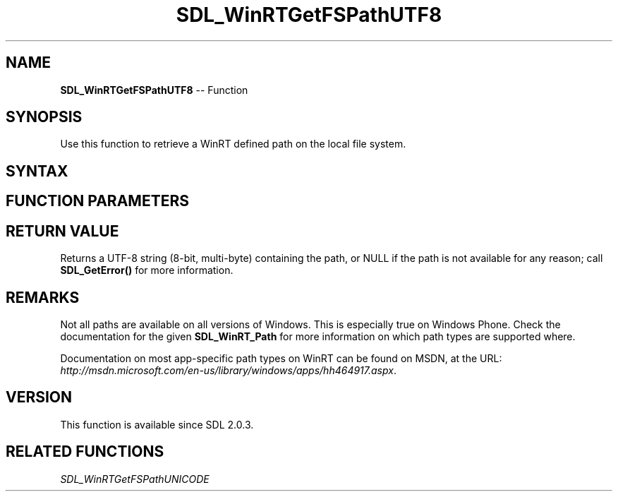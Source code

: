 .TH SDL_WinRTGetFSPathUTF8 3 "2018.10.07" "https://github.com/haxpor/sdl2-manpage" "SDL2"
.SH NAME
\fBSDL_WinRTGetFSPathUTF8\fR -- Function

.SH SYNOPSIS
Use this function to retrieve a WinRT defined path on the local file system.

.SH SYNTAX
.TS
tab(:) allbox;
a.
T{
.nf
const char* SDL_WinRTGetFSPathUTF8(SDL_WinRT_Path   pathType)
.fi
T}
.TE

.SH FUNCTION PARAMETERS
.TS
tab(:) allbox;
ab l.
pathType:T{
the type of path to retrieve, one of \fBSDL_WinRT_Path\fR
T}
.TE

.SH RETURN VALUE
Returns a UTF-8 string (8-bit, multi-byte) containing the path, or NULL if the path is not available for any reason; call \fBSDL_GetError()\fR for more information.

.SH REMARKS
Not all paths are available on all versions of Windows. This is especially true on Windows Phone. Check the documentation for the given \fBSDL_WinRT_Path\fR for more information on which path types are supported where.

Documentation on most app-specific path types on WinRT can be found on MSDN, at the URL: \fIhttp://msdn.microsoft.com/en-us/library/windows/apps/hh464917.aspx\fR.

.SH VERSION
This function is available since SDL 2.0.3.

.SH RELATED FUNCTIONS
\fISDL_WinRTGetFSPathUNICODE\fR
